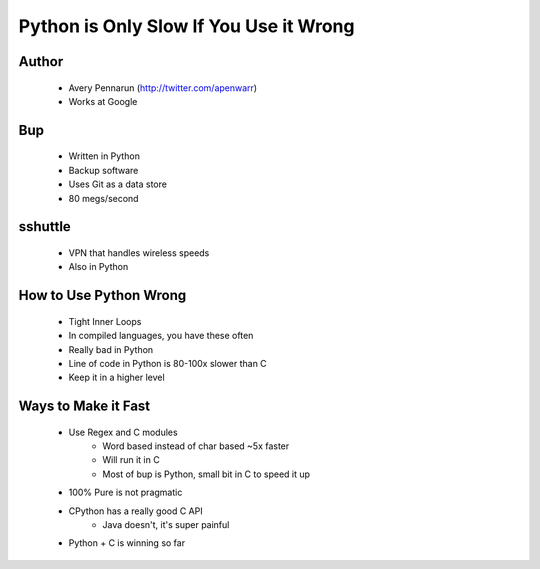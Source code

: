 =======================================
Python is Only Slow If You Use it Wrong
=======================================

Author
-------
  * Avery Pennarun (http://twitter.com/apenwarr)
  * Works at Google

Bup
----
  * Written in Python
  * Backup software
  * Uses Git as a data store
  * 80 megs/second

sshuttle
---------
  * VPN that handles wireless speeds
  * Also in Python


How to Use Python Wrong
-----------------------
  * Tight Inner Loops
  * In compiled languages, you have these often
  * Really bad in Python
  * Line of code in Python is 80-100x slower than C
  * Keep it in a higher level

Ways to Make it Fast
--------------------
  * Use Regex and C modules
     * Word based instead of char based ~5x faster
     * Will run it in C
     * Most of bup is Python, small bit in C to speed it up
  * 100% Pure is not pragmatic
  * CPython has a really good C API
     * Java doesn't, it's super painful 
  * Python + C is winning so far
    
